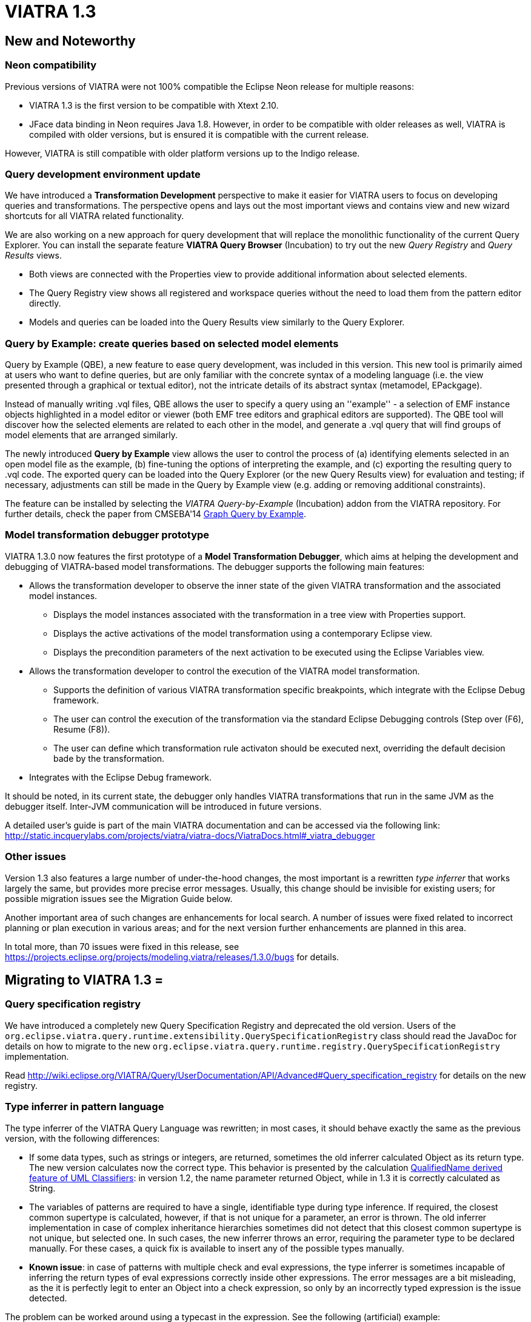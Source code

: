 ifdef::env-github,env-browser[:outfilesuffix: .adoc]
ifndef::rootdir[:rootdir: ./]
:imagesdir: {rootdir}/images
= VIATRA 1.3 

== New and Noteworthy

=== Neon compatibility

Previous versions of VIATRA were not 100% compatible the Eclipse Neon release for multiple reasons:

* VIATRA 1.3 is the first version to be compatible with Xtext 2.10.
* JFace data binding in Neon requires Java 1.8. However, in order to be compatible with older releases as well, VIATRA is compiled with older versions, but is ensured it is compatible with the current release.

However, VIATRA is still compatible with older platform versions up to the Indigo release.

=== Query development environment update

We have introduced a *Transformation Development* perspective to make it easier for VIATRA users to focus on developing queries and transformations. The perspective opens and lays out the most important views and contains view and new wizard shortcuts for all VIATRA related functionality.

We are also working on a new approach for query development that will replace the monolithic functionality of the current Query Explorer.
You can install the separate feature *VIATRA Query Browser* (Incubation) to try out the new _Query Registry_ and _Query Results_ views.

* Both views are connected with the Properties view to provide additional information about selected elements.
* The Query Registry view shows all registered and workspace queries without the need to load them from the pattern editor directly.
* Models and queries can be loaded into the Query Results view similarly to the Query Explorer.

=== Query by Example: create queries based on selected model elements

Query by Example (QBE), a new feature to ease query development, was included in this version. This new tool is primarily aimed at users who want to define queries, but are only familiar with the concrete syntax of a modeling language (i.e. the view presented through a graphical or textual editor), not the intricate details of its abstract syntax (metamodel, EPackgage).

Instead of manually writing .vql files, QBE allows the user to specify a query using an ''example'' - a selection of EMF instance objects highlighted in a model editor or viewer (both EMF tree editors and graphical editors are supported). The QBE tool will discover how the selected elements are related to each other in the model, and generate a .vql query that will find groups of model elements that are arranged similarly. 

The newly introduced *Query by Example* view allows the user to control the process of (a) identifying elements selected in an open model file as the example, (b) fine-tuning the options of interpreting the example, and (c) exporting the resulting query to .vql code. The exported query can be loaded into the Query Explorer (or the new Query Results view) for evaluation and testing; if necessary, adjustments can still be made in the Query by Example view (e.g. adding or removing additional constraints).

The feature can be installed by selecting the _VIATRA Query-by-Example_ (Incubation) addon from the VIATRA repository. For further details, check the paper from CMSEBA'14 https://www.cs.york.ac.uk/es/cmseba/papers/Bergmann.pdf[Graph Query by Example].

=== Model transformation debugger prototype

VIATRA 1.3.0 now features the first prototype of a *Model Transformation Debugger*, which aims at helping the development and debugging of VIATRA-based model transformations. The debugger supports the following main features:

* Allows the transformation developer to observe the inner state of the given VIATRA transformation and the associated model instances.
** Displays the model instances associated with the transformation in a tree view with Properties support.
** Displays the active activations of the model transformation using a contemporary Eclipse view.
** Displays the precondition parameters of the next activation to be executed using the Eclipse Variables view.
* Allows the transformation developer to control the execution of the VIATRA model transformation.
** Supports the definition of various VIATRA transformation specific breakpoints, which integrate with the Eclipse Debug framework.
** The user can control the execution of the transformation via the standard Eclipse Debugging controls (Step over (F6), Resume (F8)).
** The user can define which transformation rule activaton should be executed next, overriding the default decision bade by the transformation.
* Integrates with the Eclipse Debug framework.

It should be noted, in its current state, the debugger only handles VIATRA transformations that run in the same JVM as the debugger itself. Inter-JVM communication will be introduced in future versions.

A detailed user's guide is part of the main VIATRA documentation and can be accessed via the following link: http://static.incquerylabs.com/projects/viatra/viatra-docs/ViatraDocs.html#_viatra_debugger

=== Other issues

Version 1.3 also features a large number of under-the-hood changes, the most important is a rewritten _type inferrer_ that works largely the same, but provides more precise error messages. Usually, this change should be invisible for existing users; for possible migration issues see the Migration Guide below.

Another important area of such changes are enhancements for local search. A number of issues were fixed related to incorrect planning or plan execution in various areas; and for the next version further enhancements are planned in this area.

In total more, than 70 issues were fixed in this release, see https://projects.eclipse.org/projects/modeling.viatra/releases/1.3.0/bugs for details.

== Migrating to VIATRA 1.3 =

=== Query specification registry

We have introduced a completely new Query Specification Registry and deprecated the old version.
Users of the `org.eclipse.viatra.query.runtime.extensibility.QuerySpecificationRegistry` class should read the JavaDoc for details on how to migrate to the new `org.eclipse.viatra.query.runtime.registry.QuerySpecificationRegistry` implementation.

Read http://wiki.eclipse.org/VIATRA/Query/UserDocumentation/API/Advanced#Query_specification_registry for details on the new registry.

=== Type inferrer in pattern language

The type inferrer of the VIATRA Query Language was rewritten; in most cases, it should behave exactly the same as the previous version, with the following differences:

* If some data types, such as strings or integers, are returned, sometimes the old inferrer calculated Object as its return type. The new version calculates now the correct type. This behavior is presented by the calculation http://git.eclipse.org/c/viatra/org.eclipse.viatra.git/tree/integration/plugins/org.eclipse.viatra.integration.uml/src/org/eclipse/viatra/integration/uml/derivedfeatures/DerivedFeatures.vql#n1197[QualifiedName derived feature of UML Classifiers]: in version 1.2, the name parameter returned Object, while in 1.3 it is correctly calculated as String.
* The variables of patterns are required to have a single, identifiable type during type inference. If required, the closest common supertype is calculated, however, if that is not unique for a parameter, an error is thrown. The old inferrer implementation in case of complex inheritance hierarchies sometimes did not detect that this closest common supertype is not unique, but selected one. In such cases, the new inferrer throws an error, requiring the parameter type to be declared manually. For these cases, a quick fix is available to insert any of the possible types manually.
* *Known issue*: in case of patterns with multiple check and eval expressions, the type inferrer is sometimes incapable of inferring the return types of eval expressions correctly inside other expressions. The error messages are a bit misleading, as the it is perfectly legit to enter an Object into a check expression, so only by an incorrectly typed expression is the issue detected.

The problem can be worked around using a typecast in the expression. See the following (artificial) example:

[[v13-typeinferrer]]
[source,vql]
----
pattern t4_erroneous(n) {
  check(n > 2); //Error 1: '> cannot be resolved'; Error 2: 'Check expression must return boolean'
  n == eval(2);
}

pattern t4_fixed(n) {
  check((n as Integer)> 2);
  n == eval(2);
}
----
